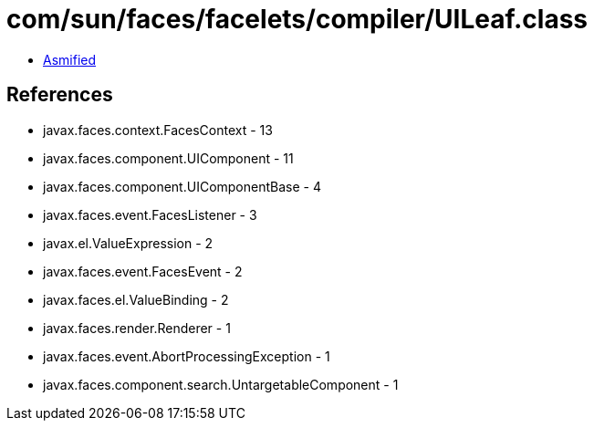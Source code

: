 = com/sun/faces/facelets/compiler/UILeaf.class

 - link:UILeaf-asmified.java[Asmified]

== References

 - javax.faces.context.FacesContext - 13
 - javax.faces.component.UIComponent - 11
 - javax.faces.component.UIComponentBase - 4
 - javax.faces.event.FacesListener - 3
 - javax.el.ValueExpression - 2
 - javax.faces.event.FacesEvent - 2
 - javax.faces.el.ValueBinding - 2
 - javax.faces.render.Renderer - 1
 - javax.faces.event.AbortProcessingException - 1
 - javax.faces.component.search.UntargetableComponent - 1

